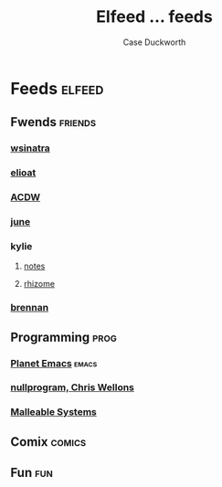 #+TITLE:Elfeed ... feeds
#+AUTHOR:Case Duckworth

* Feeds :elfeed:

** Fwends :friends:

*** [[http://lambdacreate.com/static/feed.rss][wsinatra]]

*** [[https://eli.li/feed.rss][elioat]]

*** [[https://www.acdw.net/atom.xml][ACDW]]

*** [[https://text.causal.agency/feed.atom][june]]

*** kylie

**** [[https://www.somas.is/notes.atom][notes]]

**** [[https://www.somas.is/rhizome.atom][rhizome]]

*** [[https://p1k3.com/all.xml][brennan]]

** Programming :prog:

*** [[https://planet.emacslife.com/atom.xml][Planet Emacs]] :emacs:

*** [[https://nullprogram.com/feed/][nullprogram, Chris Wellons]]

*** [[https://malleable.systems/blog/index.xml][Malleable Systems]]

** Comix :comics:

** Fun :fun:
